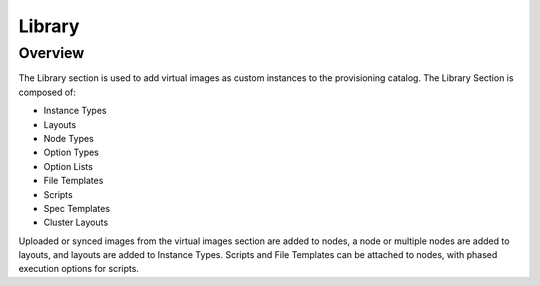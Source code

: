 Library
=======

Overview
--------

The Library section is used to add virtual images as custom instances to the provisioning catalog. The Library Section is composed of:

* Instance Types
* Layouts
* Node Types
* Option Types
* Option Lists
* File Templates
* Scripts
* Spec Templates
* Cluster Layouts

Uploaded or synced images from the virtual images section are added to nodes, a node or multiple nodes are added to layouts, and layouts are added to Instance Types. Scripts and File Templates can be attached to nodes, with phased execution options for scripts.

.. tabs::

   .. tab:: Instance Types

       .. include:: /provisioning/library/instance_types.rst

   .. tab:: Layouts

       .. include:: /provisioning/library/layouts.rst

   .. tab:: Node Types

       .. include:: /provisioning/library/node_types.rst

   .. tab:: Option Types

       .. include:: /provisioning/library/option_types.rst

   .. tab:: Option Lists

       .. include:: /provisioning/library/option_lists.rst

   .. tab:: File Templates

       .. include:: /provisioning/library/file_templates.rst

   .. tab:: Scripts

       .. include:: /provisioning/library/scripts.rst

   .. tab:: Spec Templates

       .. include:: /provisioning/library/specTemplates.rst

   .. tab:: Cluster layouts

       .. include:: /provisioning/library/clusterLayouts.rst
